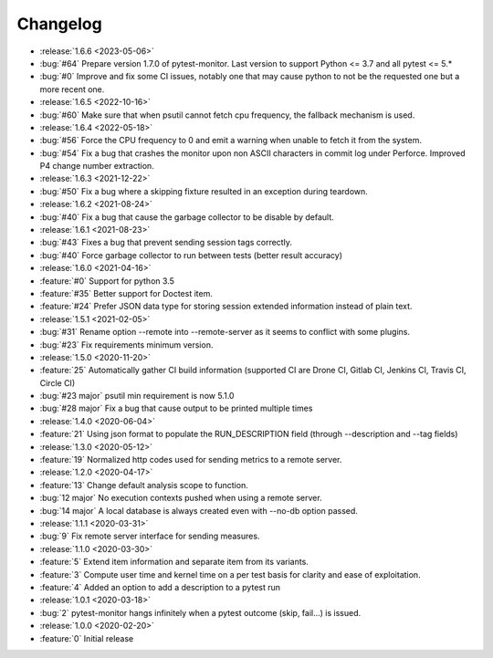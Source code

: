 =========
Changelog
=========

* :release:`1.6.6 <2023-05-06>`
* :bug:`#64` Prepare version 1.7.0 of pytest-monitor. Last version to support Python <= 3.7 and all pytest <= 5.*
* :bug:`#0` Improve and fix some CI issues, notably one that may cause python to not be the requested one but a more recent one.

* :release:`1.6.5 <2022-10-16>`
* :bug:`#60` Make sure that when psutil cannot fetch cpu frequency, the fallback mechanism is used.

* :release:`1.6.4 <2022-05-18>`
* :bug:`#56` Force the CPU frequency to 0 and emit a warning when unable to fetch it from the system.
* :bug:`#54` Fix a bug that crashes the monitor upon non ASCII characters in commit log under Perforce. Improved P4 change number extraction.

* :release:`1.6.3 <2021-12-22>`
* :bug:`#50` Fix a bug where a skipping fixture resulted in an exception during teardown.

* :release:`1.6.2 <2021-08-24>`
* :bug:`#40` Fix a bug that cause the garbage collector to be disable by default.

* :release:`1.6.1 <2021-08-23>`
* :bug:`#43` Fixes a bug that prevent sending session tags correctly.
* :bug:`#40` Force garbage collector to run between tests (better result accuracy)

* :release:`1.6.0 <2021-04-16>`
* :feature:`#0` Support for python 3.5
* :feature:`#35` Better support for Doctest item.
* :feature:`#24` Prefer JSON data type for storing session extended information instead of plain text.


* :release:`1.5.1 <2021-02-05>`
* :bug:`#31` Rename option --remote into --remote-server as it seems to conflict with some plugins.  
* :bug:`#23` Fix requirements minimum version.

* :release:`1.5.0 <2020-11-20>`
* :feature:`25` Automatically gather CI build information (supported CI are Drone CI, Gitlab CI, Jenkins CI, Travis CI, Circle CI)
* :bug:`#23 major` psutil min requirement is now 5.1.0
* :bug:`#28 major` Fix a bug that cause output to be printed multiple times

* :release:`1.4.0 <2020-06-04>`
* :feature:`21` Using json format to populate the RUN_DESCRIPTION field (through --description and --tag fields)

* :release:`1.3.0 <2020-05-12>`
* :feature:`19` Normalized http codes used for sending metrics to a remote server.

* :release:`1.2.0 <2020-04-17>`
* :feature:`13` Change default analysis scope to function.
* :bug:`12 major` No execution contexts pushed when using a remote server.
* :bug:`14 major` A local database is always created even with --no-db option passed.

* :release:`1.1.1 <2020-03-31>`
* :bug:`9` Fix remote server interface for sending measures.

* :release:`1.1.0 <2020-03-30>`
* :feature:`5` Extend item information and separate item from its variants.
* :feature:`3` Compute user time and kernel time on a per test basis for clarity and ease of exploitation.
* :feature:`4` Added an option to add a description to a pytest run

* :release:`1.0.1 <2020-03-18>`
* :bug:`2` pytest-monitor hangs infinitely when a pytest outcome (skip, fail...) is issued.

* :release:`1.0.0 <2020-02-20>`
* :feature:`0` Initial release
